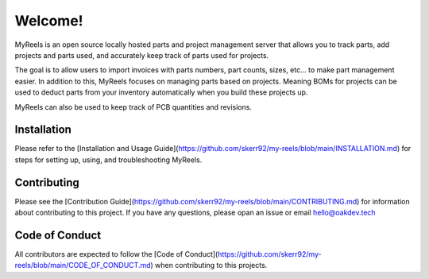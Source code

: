 **Welcome!**
=====================================
MyReels is an open source locally hosted parts and project management server that allows you to track parts, add projects and parts used, and accurately keep track of parts used for projects.

The goal is to allow users to import invoices with parts numbers, part counts, sizes, etc... to make part management easier. In addition to this, MyReels focuses on managing parts based on projects. Meaning BOMs for projects can be used to deduct parts from your inventory automatically when you build these projects up.

MyReels can also be used to keep track of PCB quantities and revisions.

**Installation**
-----------------
Please refer to the [Installation and Usage Guide](https://github.com/skerr92/my-reels/blob/main/INSTALLATION.md) for steps for setting up, using, and troubleshooting MyReels.

**Contributing**
----------------
Please see the [Contribution Guide](https://github.com/skerr92/my-reels/blob/main/CONTRIBUTING.md) for information about contributing to this project. If you have any questions, please opan an issue or email hello@oakdev.tech

**Code of Conduct**
-------------------
All contributors are expected to follow the [Code of Conduct](https://github.com/skerr92/my-reels/blob/main/CODE_OF_CONDUCT.md) when contributing to this projects.